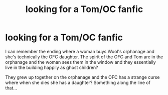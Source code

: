 #+TITLE: looking for a Tom/OC fanfic

* looking for a Tom/OC fanfic
:PROPERTIES:
:Author: morganooi
:Score: 1
:DateUnix: 1589900792.0
:DateShort: 2020-May-19
:FlairText: What's That Fic?
:END:
I can remember the ending where a woman buys Wool's orphanage and she's technically the OFC daughter. The spirit of the OFC and Tom are in the orphanage and the woman sees them in the window and they essentially live in the building happily as ghost children?

They grew up together on the orphanage and the OFC has a strange curse where when she dies she has a daughter? Something along the line of that...

